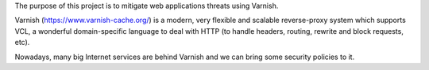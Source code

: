 The purpose of this project is to mitigate web applications threats using Varnish.

Varnish (https://www.varnish-cache.org/) is a modern, very flexible and scalable reverse-proxy system which supports VCL, a wonderful domain-specific language to deal with HTTP (to handle headers, routing, rewrite and block requests, etc).

Nowadays, many big Internet services are behind Varnish and we can bring some security policies to it. 
